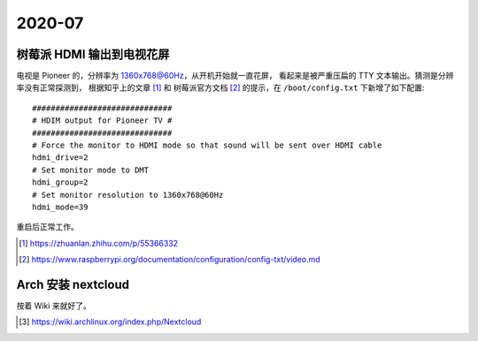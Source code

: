 =======
2020-07
=======

树莓派 HDMI 输出到电视花屏
==========================

电视是 Pioneer 的，分辨率为 1360x768@60Hz，从开机开始就一直花屏，
看起来是被严重压扁的 TTY 文本输出。猜测是分辨率没有正常探测到，
根据知乎上的文章 [#]_ 和 树莓派官方文档 [#]_ 的提示，在 ``/boot/config.txt``
下新增了如下配置::

    ##############################
    # HDIM output for Pioneer TV #
    ##############################
    # Force the monitor to HDMI mode so that sound will be sent over HDMI cable
    hdmi_drive=2
    # Set monitor mode to DMT
    hdmi_group=2
    # Set monitor resolution to 1360x768@60Hz
    hdmi_mode=39

重启后正常工作。

.. [#] https://zhuanlan.zhihu.com/p/55366332
.. [#] https://www.raspberrypi.org/documentation/configuration/config-txt/video.md

Arch 安装 nextcloud
===================

按着 Wiki 来就好了。

.. [#] https://wiki.archlinux.org/index.php/Nextcloud
